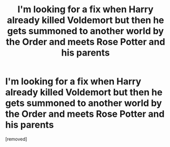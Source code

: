 #+TITLE: I'm looking for a fix when Harry already killed Voldemort but then he gets summoned to another world by the Order and meets Rose Potter and his parents

* I'm looking for a fix when Harry already killed Voldemort but then he gets summoned to another world by the Order and meets Rose Potter and his parents
:PROPERTIES:
:Score: 1
:DateUnix: 1595504891.0
:DateShort: 2020-Jul-23
:FlairText: What's That Fic?
:END:
[removed]

